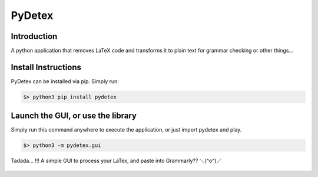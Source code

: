 =======
PyDetex
=======

.. image:: https://img.shields.io/badge/author-Pablo%20Pizarro%20R.-lightgray.svg
    :target: https://ppizarror.com
    :alt: @ppizarror

.. image:: https://img.shields.io/badge/license-MIT-blue.svg
    :target: https://opensource.org/licenses/MIT
    :alt: License MIT

.. image:: https://img.shields.io/badge/python-3.6+-red.svg
    :target: https://www.python.org/downloads
    :alt: Python 3.6+

.. image:: https://badge.fury.io/py/pydetex.svg
    :target: https://pypi.org/project/pydetex
    :alt: PyPi package

.. image:: https://travis-ci.com/ppizarror/pydetex.svg?branch=master
    :target: https://travis-ci.com/ppizarror/pydetex
    :alt: Travis

.. image:: https://img.shields.io/lgtm/alerts/g/ppizarror/pydetex.svg?logo=lgtm&logoWidth=18
    :target: https://lgtm.com/projects/g/ppizarror/pydetex/alerts
    :alt: Total alerts

.. image:: https://img.shields.io/lgtm/grade/python/g/ppizarror/pydetex.svg?logo=lgtm&logoWidth=18
    :target: https://lgtm.com/projects/g/ppizarror/pydetex/context:python
    :alt: Language grade: Python

.. image:: https://codecov.io/gh/ppizarror/pydetex/branch/master/graph/badge.svg
    :target: https://codecov.io/gh/ppizarror/pydetex
    :alt: Codecov

.. image:: https://img.shields.io/github/issues/ppizarror/pydetex
    :target: https://github.com/ppizarror/pydetex/issues
    :alt: Open issues

.. image:: https://img.shields.io/pypi/dm/pydetex?color=purple
    :target: https://pypi.org/project/pydetex/
    :alt: PyPi downloads

.. image:: https://static.pepy.tech/personalized-badge/pydetex?period=total&units=international_system&left_color=grey&right_color=lightgrey&left_text=total%20downloads
    :target: https://pepy.tech/project/pydetex
    :alt: Total downloads

Introduction
------------

A python application that removes LaTeX code and transforms it to plain text for grammar checking or other things...

Install Instructions
--------------------

PyDetex can be installed via pip. Simply run:

.. code-block:: bash

    $> python3 pip install pydetex

Launch the GUI, or use the library
----------------------------------

Simply run this command anywhere to execute the application, or just import pydetex and play.

.. code-block:: bash

    $> python3 -m pydetex.gui

.. figure:: docs/_static/example_basic.png
    :scale: 40%
    :align: center

    Tadada... !!! A simple GUI to process your LaTex, and paste into Grammarly?? ＼(^o^)／